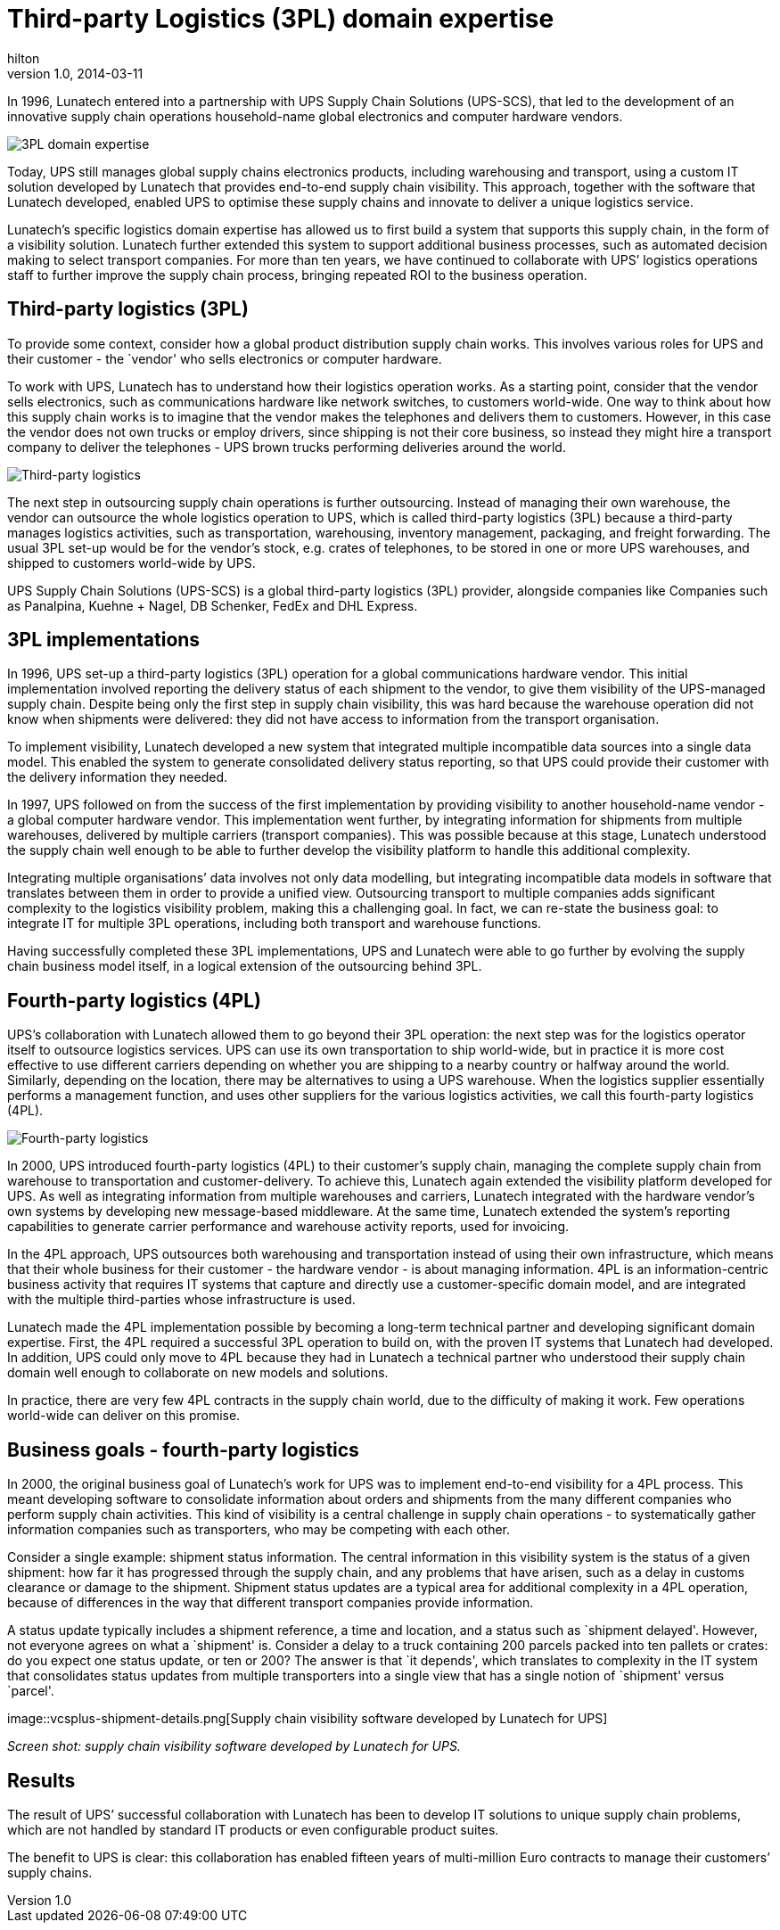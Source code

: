 = Third-party Logistics (3PL) domain expertise
hilton
v1.0, 2014-03-11
:title: Third-party Logistics (3PL) domain expertise
:tags: [case-study]

In 1996, Lunatech entered into a partnership with UPS Supply Chain Solutions (UPS-SCS), that led to the development of an innovative supply chain operations household-name global electronics and computer hardware vendors.

image::../media/2014-03-11-third-party-logistics-3pl-domain-expertise/sky.jpg[3PL domain expertise]

Today, UPS still manages global supply chains electronics products,
including warehousing and transport, using a custom IT solution
developed by Lunatech that provides end-to-end supply chain visibility.
This approach, together with the software that Lunatech developed,
enabled UPS to optimise these supply chains and innovate to deliver a
unique logistics service.

Lunatech’s specific logistics domain expertise has allowed us to first
build a system that supports this supply chain, in the form of a
visibility solution. Lunatech further extended this system to support
additional business processes, such as automated decision making to
select transport companies. For more than ten years, we have continued
to collaborate with UPS’ logistics operations staff to further improve
the supply chain process, bringing repeated ROI to the business
operation.

== Third-party logistics (3PL)

To provide some context, consider how a global product distribution
supply chain works. This involves various roles for UPS and their
customer - the `vendor' who sells electronics or computer hardware.

To work with UPS, Lunatech has to understand how their logistics
operation works. As a starting point, consider that the vendor sells
electronics, such as communications hardware like network switches, to
customers world-wide. One way to think about how this supply chain works
is to imagine that the vendor makes the telephones and delivers them to
customers. However, in this case the vendor does not own trucks or
employ drivers, since shipping is not their core business, so instead
they might hire a transport company to deliver the telephones - UPS
brown trucks performing deliveries around the world.

image::../media/2014-03-11-third-party-logistics-3pl-domain-expertise/ups-truck.jpg[Third-party logistics]

The next step in outsourcing supply chain operations is further
outsourcing. Instead of managing their own warehouse, the vendor can
outsource the whole logistics operation to UPS, which is called
third-party logistics (3PL) because a third-party manages logistics
activities, such as transportation, warehousing, inventory management,
packaging, and freight forwarding. The usual 3PL set-up would be for the
vendor’s stock, e.g. crates of telephones, to be stored in one or more
UPS warehouses, and shipped to customers world-wide by UPS.

UPS Supply Chain Solutions (UPS-SCS) is a global third-party logistics
(3PL) provider, alongside companies like Companies such as Panalpina,
Kuehne + Nagel, DB Schenker, FedEx and DHL Express.

== 3PL implementations

In 1996, UPS set-up a third-party logistics (3PL) operation for a global
communications hardware vendor. This initial implementation involved
reporting the delivery status of each shipment to the vendor, to give
them visibility of the UPS-managed supply chain. Despite being only the
first step in supply chain visibility, this was hard because the
warehouse operation did not know when shipments were delivered: they did
not have access to information from the transport organisation.

To implement visibility, Lunatech developed a new system that integrated
multiple incompatible data sources into a single data model. This
enabled the system to generate consolidated delivery status reporting,
so that UPS could provide their customer with the delivery information
they needed.

In 1997, UPS followed on from the success of the first implementation by
providing visibility to another household-name vendor - a global
computer hardware vendor. This implementation went further, by
integrating information for shipments from multiple warehouses,
delivered by multiple carriers (transport companies). This was possible
because at this stage, Lunatech understood the supply chain well enough
to be able to further develop the visibility platform to handle this
additional complexity.

Integrating multiple organisations’ data involves not only data
modelling, but integrating incompatible data models in software that
translates between them in order to provide a unified view. Outsourcing
transport to multiple companies adds significant complexity to the
logistics visibility problem, making this a challenging goal. In fact,
we can re-state the business goal: to integrate IT for multiple 3PL
operations, including both transport and warehouse functions.

Having successfully completed these 3PL implementations, UPS and
Lunatech were able to go further by evolving the supply chain business
model itself, in a logical extension of the outsourcing behind 3PL.

== Fourth-party logistics (4PL)

UPS’s collaboration with Lunatech allowed them to go beyond their 3PL
operation: the next step was for the logistics operator itself to
outsource logistics services. UPS can use its own transportation to ship
world-wide, but in practice it is more cost effective to use different
carriers depending on whether you are shipping to a nearby country or
halfway around the world. Similarly, depending on the location, there
may be alternatives to using a UPS warehouse. When the logistics
supplier essentially performs a management function, and uses other
suppliers for the various logistics activities, we call this
fourth-party logistics (4PL).

image::../media/2014-03-11-third-party-logistics-3pl-domain-expertise/other-trucks.jpg[Fourth-party logistics]

In 2000, UPS introduced fourth-party logistics (4PL) to their customer’s
supply chain, managing the complete supply chain from warehouse to
transportation and customer-delivery. To achieve this, Lunatech again
extended the visibility platform developed for UPS. As well as
integrating information from multiple warehouses and carriers, Lunatech
integrated with the hardware vendor’s own systems by developing new
message-based middleware. At the same time, Lunatech extended the
system’s reporting capabilities to generate carrier performance and
warehouse activity reports, used for invoicing.

In the 4PL approach, UPS outsources both warehousing and transportation
instead of using their own infrastructure, which means that their whole
business for their customer - the hardware vendor - is about managing
information. 4PL is an information-centric business activity that
requires IT systems that capture and directly use a customer-specific
domain model, and are integrated with the multiple third-parties whose
infrastructure is used.

Lunatech made the 4PL implementation possible by becoming a long-term
technical partner and developing significant domain expertise. First,
the 4PL required a successful 3PL operation to build on, with the proven
IT systems that Lunatech had developed. In addition, UPS could only move
to 4PL because they had in Lunatech a technical partner who understood
their supply chain domain well enough to collaborate on new models and
solutions.

In practice, there are very few 4PL contracts in the supply chain world,
due to the difficulty of making it work. Few operations world-wide can
deliver on this promise.

== Business goals - fourth-party logistics

In 2000, the original business goal of Lunatech’s work for UPS was to
implement end-to-end visibility for a 4PL process. This meant developing
software to consolidate information about orders and shipments from the
many different companies who perform supply chain activities. This kind
of visibility is a central challenge in supply chain operations - to
systematically gather information companies such as transporters, who
may be competing with each other.

Consider a single example: shipment status information. The central
information in this visibility system is the status of a given shipment:
how far it has progressed through the supply chain, and any problems
that have arisen, such as a delay in customs clearance or damage to the
shipment. Shipment status updates are a typical area for additional
complexity in a 4PL operation, because of differences in the way that
different transport companies provide information.

A status update typically includes a shipment reference, a time and
location, and a status such as `shipment delayed'. However, not everyone
agrees on what a `shipment' is. Consider a delay to a truck containing
200 parcels packed into ten pallets or crates: do you expect one status
update, or ten or 200? The answer is that `it depends', which translates
to complexity in the IT system that consolidates status updates from
multiple transporters into a single view that has a single notion of
`shipment' versus `parcel'.

image::vcsplus-shipment-details.png[Supply chain visibility software
developed by Lunatech for UPS]

_Screen shot: supply chain visibility software developed by Lunatech for
UPS._

== Results

The result of UPS’ successful collaboration with Lunatech has been to
develop IT solutions to unique supply chain problems, which are not
handled by standard IT products or even configurable product suites.

The benefit to UPS is clear: this collaboration has enabled fifteen
years of multi-million Euro contracts to manage their customers’ supply
chains.
